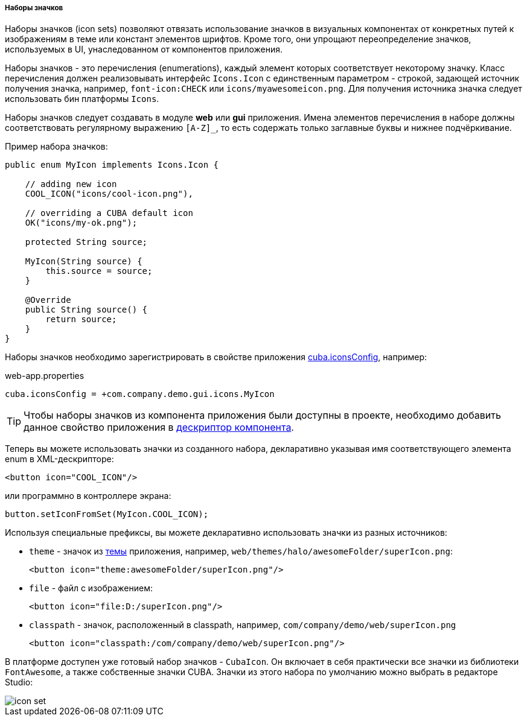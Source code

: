 :sourcesdir: ../../../../../source

[[icon_set]]
===== Наборы значков

Наборы значков (icon sets) позволяют отвязать использование значков в визуальных компонентах от конкретных путей к изображениям в теме или констант элементов шрифтов. Кроме того, они упрощают переопределение значков, используемых в UI, унаследованном от компонентов приложения.

Наборы значков - это перечисления (enumerations), каждый элемент которых соответствует некоторому значку. Класс перечисления должен реализовывать интерфейс `Icons.Icon` с единственным параметром - строкой, задающей источник получения значка, например, `font-icon:CHECK` или `icons/myawesomeicon.png`. Для получения источника значка следует использовать бин платформы `Icons`.

Наборы значков следует создавать в модуле *web* или *gui* приложения. Имена элементов перечисления в наборе должны соответствовать регулярному выражению `[A-Z]_`, то есть содержать только заглавные буквы и нижнее подчёркивание.

Пример набора значков:

[source, java]
----
public enum MyIcon implements Icons.Icon {

    // adding new icon
    COOL_ICON("icons/cool-icon.png"),

    // overriding a CUBA default icon
    OK("icons/my-ok.png");

    protected String source;

    MyIcon(String source) {
        this.source = source;
    }

    @Override
    public String source() {
        return source;
    }
}
----

Наборы значков необходимо зарегистрировать в свойстве приложения <<cuba.iconsConfig,cuba.iconsConfig>>, например:

.web-app.properties
[source, plain]
----
cuba.iconsConfig = +com.company.demo.gui.icons.MyIcon
----

[TIP]
====
Чтобы наборы значков из компонента приложения были доступны в проекте, необходимо добавить данное свойство приложения в <<app-component.xml,дескриптор компонента>>.
====

Теперь вы можете использовать значки из созданного набора, декларативно указывая имя соответствующего элемента enum в XML-дескрипторе:

[source, xml]
----
<button icon="COOL_ICON"/>
----

или программно в контроллере экрана:

[source, java]
----
button.setIconFromSet(MyIcon.COOL_ICON);
----

Используя специальные префиксы, вы можете декларативно использовать значки из разных источников:

* `theme` - значок из <<gui_themes,темы>> приложения, например, `web/themes/halo/awesomeFolder/superIcon.png`:
+
[source, xml]
----
<button icon="theme:awesomeFolder/superIcon.png"/>
----

* `file` - файл с изображением:
+
[source, xml]
----
<button icon="file:D:/superIcon.png"/>
----

* `classpath` - значок, расположенный в classpath, например, `com/company/demo/web/superIcon.png`
+
[source, xml]
----
<button icon="classpath:/com/company/demo/web/superIcon.png"/>
----

В платформе доступен уже готовый набор значков - `CubaIcon`. Он включает в себя практически все значки из библиотеки `FontAwesome`, а также собственные значки CUBA. Значки из этого набора по умолчанию можно выбрать в редакторе Studio:

image::icon_set.png[align="center"]


